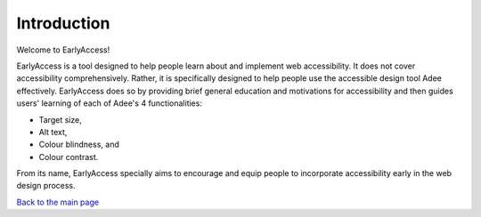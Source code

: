 
Introduction
::::::::::::::::::::::::

Welcome to EarlyAccess!

EarlyAccess is a tool designed to help people learn about and implement web accessibility.
It does not cover accessibility comprehensively.
Rather, it is specifically designed to help people use the accessible design tool Adee effectively.
EarlyAccess does so by providing brief general education and motivations for accessibility and then guides users' learning of each of Adee's 4 functionalities:

- Target size,

- Alt text,

- Colour blindness, and

- Colour contrast.

From its name, EarlyAccess specially aims to encourage and equip people to incorporate accessibility early in the web design process.

`Back to the main page <index.html>`_
